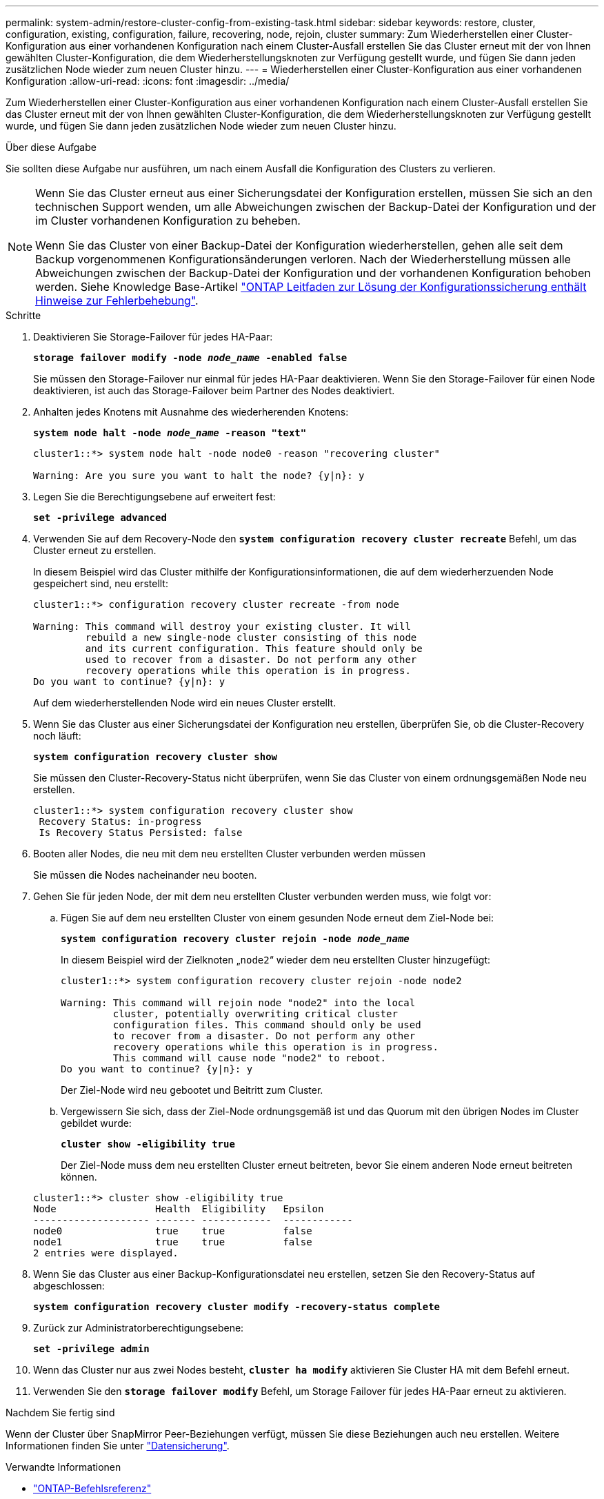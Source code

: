 ---
permalink: system-admin/restore-cluster-config-from-existing-task.html 
sidebar: sidebar 
keywords: restore, cluster, configuration, existing, configuration, failure, recovering, node, rejoin, cluster 
summary: Zum Wiederherstellen einer Cluster-Konfiguration aus einer vorhandenen Konfiguration nach einem Cluster-Ausfall erstellen Sie das Cluster erneut mit der von Ihnen gewählten Cluster-Konfiguration, die dem Wiederherstellungsknoten zur Verfügung gestellt wurde, und fügen Sie dann jeden zusätzlichen Node wieder zum neuen Cluster hinzu. 
---
= Wiederherstellen einer Cluster-Konfiguration aus einer vorhandenen Konfiguration
:allow-uri-read: 
:icons: font
:imagesdir: ../media/


[role="lead"]
Zum Wiederherstellen einer Cluster-Konfiguration aus einer vorhandenen Konfiguration nach einem Cluster-Ausfall erstellen Sie das Cluster erneut mit der von Ihnen gewählten Cluster-Konfiguration, die dem Wiederherstellungsknoten zur Verfügung gestellt wurde, und fügen Sie dann jeden zusätzlichen Node wieder zum neuen Cluster hinzu.

.Über diese Aufgabe
Sie sollten diese Aufgabe nur ausführen, um nach einem Ausfall die Konfiguration des Clusters zu verlieren.

[NOTE]
====
Wenn Sie das Cluster erneut aus einer Sicherungsdatei der Konfiguration erstellen, müssen Sie sich an den technischen Support wenden, um alle Abweichungen zwischen der Backup-Datei der Konfiguration und der im Cluster vorhandenen Konfiguration zu beheben.

Wenn Sie das Cluster von einer Backup-Datei der Konfiguration wiederherstellen, gehen alle seit dem Backup vorgenommenen Konfigurationsänderungen verloren. Nach der Wiederherstellung müssen alle Abweichungen zwischen der Backup-Datei der Konfiguration und der vorhandenen Konfiguration behoben werden. Siehe Knowledge Base-Artikel https://kb.netapp.com/Advice_and_Troubleshooting/Data_Storage_Software/ONTAP_OS/ONTAP_Configuration_Backup_Resolution_Guide["ONTAP Leitfaden zur Lösung der Konfigurationssicherung enthält Hinweise zur Fehlerbehebung"].

====
.Schritte
. Deaktivieren Sie Storage-Failover für jedes HA-Paar:
+
`*storage failover modify -node _node_name_ -enabled false*`

+
Sie müssen den Storage-Failover nur einmal für jedes HA-Paar deaktivieren. Wenn Sie den Storage-Failover für einen Node deaktivieren, ist auch das Storage-Failover beim Partner des Nodes deaktiviert.

. Anhalten jedes Knotens mit Ausnahme des wiederherenden Knotens:
+
`*system node halt -node _node_name_ -reason "text"*`

+
[listing]
----
cluster1::*> system node halt -node node0 -reason "recovering cluster"

Warning: Are you sure you want to halt the node? {y|n}: y
----
. Legen Sie die Berechtigungsebene auf erweitert fest:
+
`*set -privilege advanced*`

. Verwenden Sie auf dem Recovery-Node den `*system configuration recovery cluster recreate*` Befehl, um das Cluster erneut zu erstellen.
+
In diesem Beispiel wird das Cluster mithilfe der Konfigurationsinformationen, die auf dem wiederherzuenden Node gespeichert sind, neu erstellt:

+
[listing]
----
cluster1::*> configuration recovery cluster recreate -from node

Warning: This command will destroy your existing cluster. It will
         rebuild a new single-node cluster consisting of this node
         and its current configuration. This feature should only be
         used to recover from a disaster. Do not perform any other
         recovery operations while this operation is in progress.
Do you want to continue? {y|n}: y
----
+
Auf dem wiederherstellenden Node wird ein neues Cluster erstellt.

. Wenn Sie das Cluster aus einer Sicherungsdatei der Konfiguration neu erstellen, überprüfen Sie, ob die Cluster-Recovery noch läuft:
+
`*system configuration recovery cluster show*`

+
Sie müssen den Cluster-Recovery-Status nicht überprüfen, wenn Sie das Cluster von einem ordnungsgemäßen Node neu erstellen.

+
[listing]
----
cluster1::*> system configuration recovery cluster show
 Recovery Status: in-progress
 Is Recovery Status Persisted: false
----
. Booten aller Nodes, die neu mit dem neu erstellten Cluster verbunden werden müssen
+
Sie müssen die Nodes nacheinander neu booten.

. Gehen Sie für jeden Node, der mit dem neu erstellten Cluster verbunden werden muss, wie folgt vor:
+
.. Fügen Sie auf dem neu erstellten Cluster von einem gesunden Node erneut dem Ziel-Node bei:
+
`*system configuration recovery cluster rejoin -node _node_name_*`

+
In diesem Beispiel wird der Zielknoten „`node2`“ wieder dem neu erstellten Cluster hinzugefügt:

+
[listing]
----
cluster1::*> system configuration recovery cluster rejoin -node node2

Warning: This command will rejoin node "node2" into the local
         cluster, potentially overwriting critical cluster
         configuration files. This command should only be used
         to recover from a disaster. Do not perform any other
         recovery operations while this operation is in progress.
         This command will cause node "node2" to reboot.
Do you want to continue? {y|n}: y
----
+
Der Ziel-Node wird neu gebootet und Beitritt zum Cluster.

.. Vergewissern Sie sich, dass der Ziel-Node ordnungsgemäß ist und das Quorum mit den übrigen Nodes im Cluster gebildet wurde:
+
`*cluster show -eligibility true*`

+
Der Ziel-Node muss dem neu erstellten Cluster erneut beitreten, bevor Sie einem anderen Node erneut beitreten können.

+
[listing]
----
cluster1::*> cluster show -eligibility true
Node                 Health  Eligibility   Epsilon
-------------------- ------- ------------  ------------
node0                true    true          false
node1                true    true          false
2 entries were displayed.
----


. Wenn Sie das Cluster aus einer Backup-Konfigurationsdatei neu erstellen, setzen Sie den Recovery-Status auf abgeschlossen:
+
`*system configuration recovery cluster modify -recovery-status complete*`

. Zurück zur Administratorberechtigungsebene:
+
`*set -privilege admin*`

. Wenn das Cluster nur aus zwei Nodes besteht, `*cluster ha modify*` aktivieren Sie Cluster HA mit dem Befehl erneut.
. Verwenden Sie den `*storage failover modify*` Befehl, um Storage Failover für jedes HA-Paar erneut zu aktivieren.


.Nachdem Sie fertig sind
Wenn der Cluster über SnapMirror Peer-Beziehungen verfügt, müssen Sie diese Beziehungen auch neu erstellen. Weitere Informationen finden Sie unter link:../data-protection/index.html["Datensicherung"].

.Verwandte Informationen
* link:https://docs.netapp.com/us-en/ontap-cli/["ONTAP-Befehlsreferenz"^]

